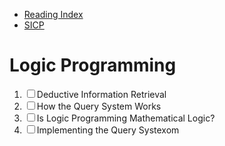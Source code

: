 + [[../index.org][Reading Index]]
+ [[../mit_sicp.org][SICP]]

* Logic Programming
1. [ ] Deductive Information Retrieval
2. [ ] How the Query System Works
3. [ ] Is Logic Programming Mathematical Logic?
4. [ ] Implementing the Query Systexom
